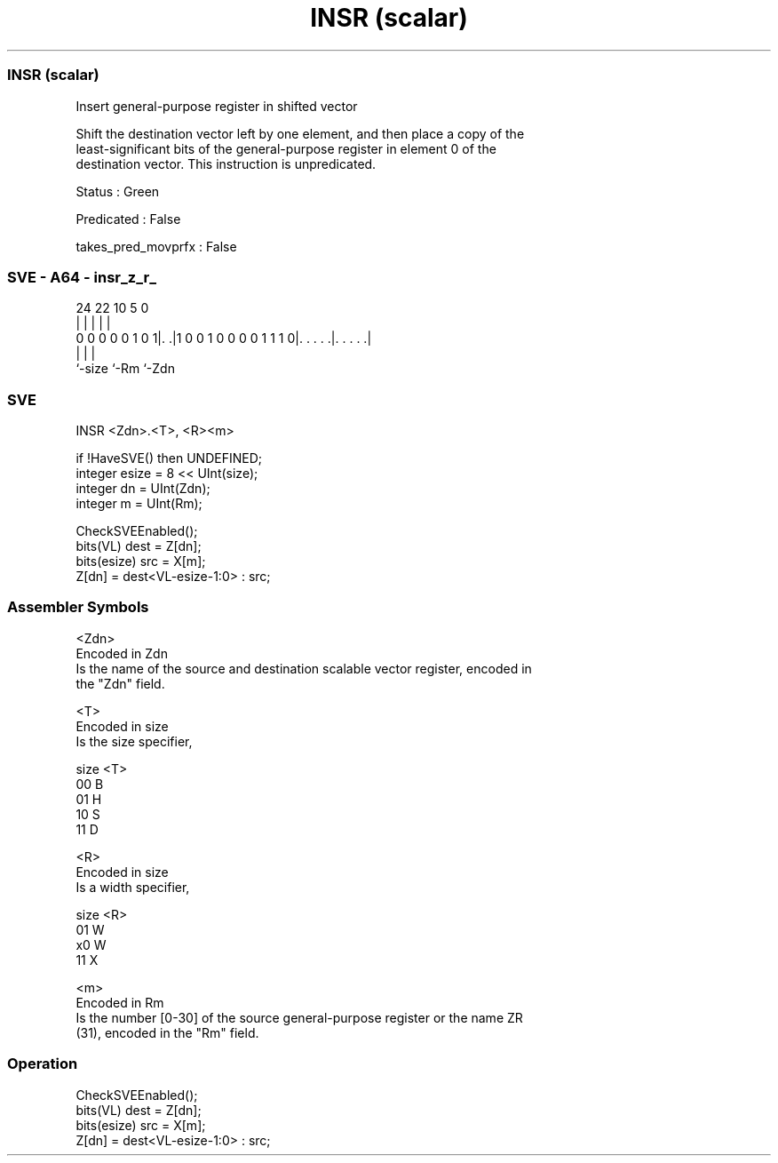 .nh
.TH "INSR (scalar)" "7" " "  "instruction" "sve"
.SS INSR (scalar)
 Insert general-purpose register in shifted vector

 Shift the destination vector left by one element, and then place a copy of the
 least-significant bits of the general-purpose register in element 0 of the
 destination vector. This instruction is unpredicated.

 Status : Green

 Predicated : False

 takes_pred_movprfx : False



.SS SVE - A64 - insr_z_r_
 
                                                                   
                                                                   
                                                                   
                 24  22                      10         5         0
                  |   |                       |         |         |
   0 0 0 0 0 1 0 1|. .|1 0 0 1 0 0 0 0 1 1 1 0|. . . . .|. . . . .|
                  |                           |         |
                  `-size                      `-Rm      `-Zdn
  
  
 
.SS SVE
 
 INSR    <Zdn>.<T>, <R><m>
 
 if !HaveSVE() then UNDEFINED;
 integer esize = 8 << UInt(size);
 integer dn = UInt(Zdn);
 integer m = UInt(Rm);
 
 CheckSVEEnabled();
 bits(VL) dest = Z[dn];
 bits(esize) src = X[m];
 Z[dn] = dest<VL-esize-1:0> : src;
 

.SS Assembler Symbols

 <Zdn>
  Encoded in Zdn
  Is the name of the source and destination scalable vector register, encoded in
  the "Zdn" field.

 <T>
  Encoded in size
  Is the size specifier,

  size <T> 
  00   B   
  01   H   
  10   S   
  11   D   

 <R>
  Encoded in size
  Is a width specifier,

  size <R> 
  01   W   
  x0   W   
  11   X   

 <m>
  Encoded in Rm
  Is the number [0-30] of the source general-purpose register or the name ZR
  (31), encoded in the "Rm" field.



.SS Operation

 CheckSVEEnabled();
 bits(VL) dest = Z[dn];
 bits(esize) src = X[m];
 Z[dn] = dest<VL-esize-1:0> : src;

